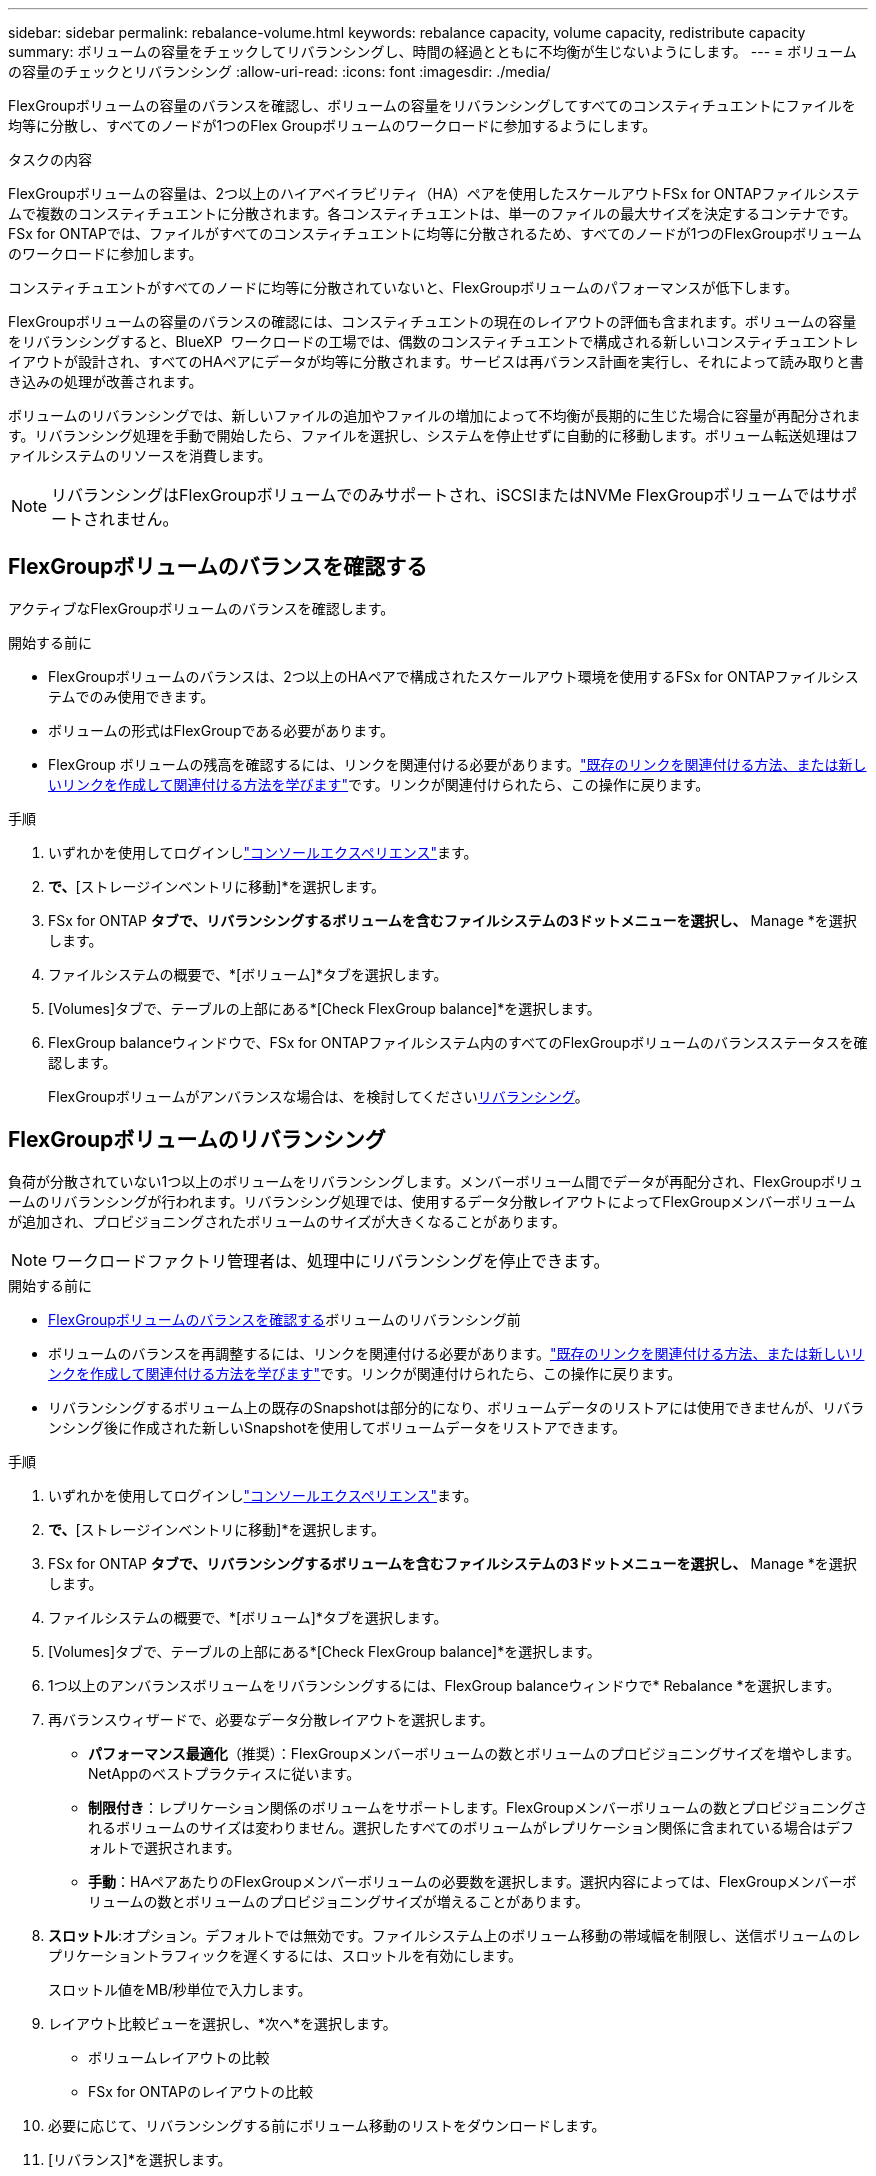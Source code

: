 ---
sidebar: sidebar 
permalink: rebalance-volume.html 
keywords: rebalance capacity, volume capacity, redistribute capacity 
summary: ボリュームの容量をチェックしてリバランシングし、時間の経過とともに不均衡が生じないようにします。 
---
= ボリュームの容量のチェックとリバランシング
:allow-uri-read: 
:icons: font
:imagesdir: ./media/


[role="lead"]
FlexGroupボリュームの容量のバランスを確認し、ボリュームの容量をリバランシングしてすべてのコンスティチュエントにファイルを均等に分散し、すべてのノードが1つのFlex Groupボリュームのワークロードに参加するようにします。

.タスクの内容
FlexGroupボリュームの容量は、2つ以上のハイアベイラビリティ（HA）ペアを使用したスケールアウトFSx for ONTAPファイルシステムで複数のコンスティチュエントに分散されます。各コンスティチュエントは、単一のファイルの最大サイズを決定するコンテナです。FSx for ONTAPでは、ファイルがすべてのコンスティチュエントに均等に分散されるため、すべてのノードが1つのFlexGroupボリュームのワークロードに参加します。

コンスティチュエントがすべてのノードに均等に分散されていないと、FlexGroupボリュームのパフォーマンスが低下します。

FlexGroupボリュームの容量のバランスの確認には、コンスティチュエントの現在のレイアウトの評価も含まれます。ボリュームの容量をリバランシングすると、BlueXP  ワークロードの工場では、偶数のコンスティチュエントで構成される新しいコンスティチュエントレイアウトが設計され、すべてのHAペアにデータが均等に分散されます。サービスは再バランス計画を実行し、それによって読み取りと書き込みの処理が改善されます。

ボリュームのリバランシングでは、新しいファイルの追加やファイルの増加によって不均衡が長期的に生じた場合に容量が再配分されます。リバランシング処理を手動で開始したら、ファイルを選択し、システムを停止せずに自動的に移動します。ボリューム転送処理はファイルシステムのリソースを消費します。


NOTE: リバランシングはFlexGroupボリュームでのみサポートされ、iSCSIまたはNVMe FlexGroupボリュームではサポートされません。



== FlexGroupボリュームのバランスを確認する

アクティブなFlexGroupボリュームのバランスを確認します。

.開始する前に
* FlexGroupボリュームのバランスは、2つ以上のHAペアで構成されたスケールアウト環境を使用するFSx for ONTAPファイルシステムでのみ使用できます。
* ボリュームの形式はFlexGroupである必要があります。
* FlexGroup ボリュームの残高を確認するには、リンクを関連付ける必要があります。link:https://docs.netapp.com/us-en/workload-fsx-ontap/create-link.html["既存のリンクを関連付ける方法、または新しいリンクを作成して関連付ける方法を学びます"]です。リンクが関連付けられたら、この操作に戻ります。


.手順
. いずれかを使用してログインしlink:https://docs.netapp.com/us-en/workload-setup-admin/console-experiences.html["コンソールエクスペリエンス"^]ます。
. [ストレージ]*で、*[ストレージインベントリに移動]*を選択します。
. FSx for ONTAP *タブで、リバランシングするボリュームを含むファイルシステムの3ドットメニューを選択し、* Manage *を選択します。
. ファイルシステムの概要で、*[ボリューム]*タブを選択します。
. [Volumes]タブで、テーブルの上部にある*[Check FlexGroup balance]*を選択します。
. FlexGroup balanceウィンドウで、FSx for ONTAPファイルシステム内のすべてのFlexGroupボリュームのバランスステータスを確認します。
+
FlexGroupボリュームがアンバランスな場合は、を検討してください<<FlexGroupボリュームのリバランシング,リバランシング>>。





== FlexGroupボリュームのリバランシング

負荷が分散されていない1つ以上のボリュームをリバランシングします。メンバーボリューム間でデータが再配分され、FlexGroupボリュームのリバランシングが行われます。リバランシング処理では、使用するデータ分散レイアウトによってFlexGroupメンバーボリュームが追加され、プロビジョニングされたボリュームのサイズが大きくなることがあります。


NOTE: ワークロードファクトリ管理者は、処理中にリバランシングを停止できます。

.開始する前に
* <<FlexGroupボリュームのバランスを確認する,FlexGroupボリュームのバランスを確認する>>ボリュームのリバランシング前
* ボリュームのバランスを再調整するには、リンクを関連付ける必要があります。link:https://docs.netapp.com/us-en/workload-fsx-ontap/create-link.html["既存のリンクを関連付ける方法、または新しいリンクを作成して関連付ける方法を学びます"]です。リンクが関連付けられたら、この操作に戻ります。
* リバランシングするボリューム上の既存のSnapshotは部分的になり、ボリュームデータのリストアには使用できませんが、リバランシング後に作成された新しいSnapshotを使用してボリュームデータをリストアできます。


.手順
. いずれかを使用してログインしlink:https://docs.netapp.com/us-en/workload-setup-admin/console-experiences.html["コンソールエクスペリエンス"^]ます。
. [ストレージ]*で、*[ストレージインベントリに移動]*を選択します。
. FSx for ONTAP *タブで、リバランシングするボリュームを含むファイルシステムの3ドットメニューを選択し、* Manage *を選択します。
. ファイルシステムの概要で、*[ボリューム]*タブを選択します。
. [Volumes]タブで、テーブルの上部にある*[Check FlexGroup balance]*を選択します。
. 1つ以上のアンバランスボリュームをリバランシングするには、FlexGroup balanceウィンドウで* Rebalance *を選択します。
. 再バランスウィザードで、必要なデータ分散レイアウトを選択します。
+
** *パフォーマンス最適化*（推奨）：FlexGroupメンバーボリュームの数とボリュームのプロビジョニングサイズを増やします。NetAppのベストプラクティスに従います。
** *制限付き*：レプリケーション関係のボリュームをサポートします。FlexGroupメンバーボリュームの数とプロビジョニングされるボリュームのサイズは変わりません。選択したすべてのボリュームがレプリケーション関係に含まれている場合はデフォルトで選択されます。
** *手動*：HAペアあたりのFlexGroupメンバーボリュームの必要数を選択します。選択内容によっては、FlexGroupメンバーボリュームの数とボリュームのプロビジョニングサイズが増えることがあります。


. *スロットル*:オプション。デフォルトでは無効です。ファイルシステム上のボリューム移動の帯域幅を制限し、送信ボリュームのレプリケーショントラフィックを遅くするには、スロットルを有効にします。
+
スロットル値をMB/秒単位で入力します。

. レイアウト比較ビューを選択し、*次へ*を選択します。
+
** ボリュームレイアウトの比較
** FSx for ONTAPのレイアウトの比較


. 必要に応じて、リバランシングする前にボリューム移動のリストをダウンロードします。
. [リバランス]*を選択します。


.結果
FlexGroupに追加されるFlexGroupメンバーボリュームの数に応じて、FlexGroupボリュームメンバー移動処理は一度に1つずつ実行されます。処理が完了すると、ファイルシステムは元の値に調整されます。
